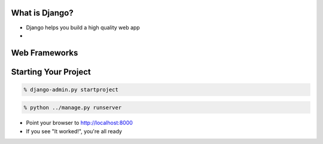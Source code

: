 What is Django?
===============

* Django helps you build a high quality web app
* 

Web Frameworks
==============

Starting Your Project
=====================

.. code-block:: bash

    % django-admin.py startproject

.. code-block:: bash

    % python ../manage.py runserver

* Point your browser to http://localhost:8000
* If you see "It worked!", you're all ready

